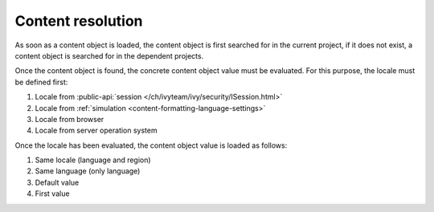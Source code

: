 .. _cms-content-resolution:

Content resolution
******************

As soon as a content object is loaded, the content object is first searched for
in the current project, if it does not exist, a content object is searched for
in the dependent projects.

Once the content object is found, the concrete content object value must be
evaluated. For this purpose, the locale must be defined first:

#. Locale from :public-api:`session </ch/ivyteam/ivy/security/ISession.html>`
#. Locale from :ref:`simulation <content-formatting-language-settings>`
#. Locale from browser
#. Locale from server operation system

Once the locale has been evaluated, the content object value is loaded as
follows:

#. Same locale (language and region)
#. Same language (only language)
#. Default value
#. First value
